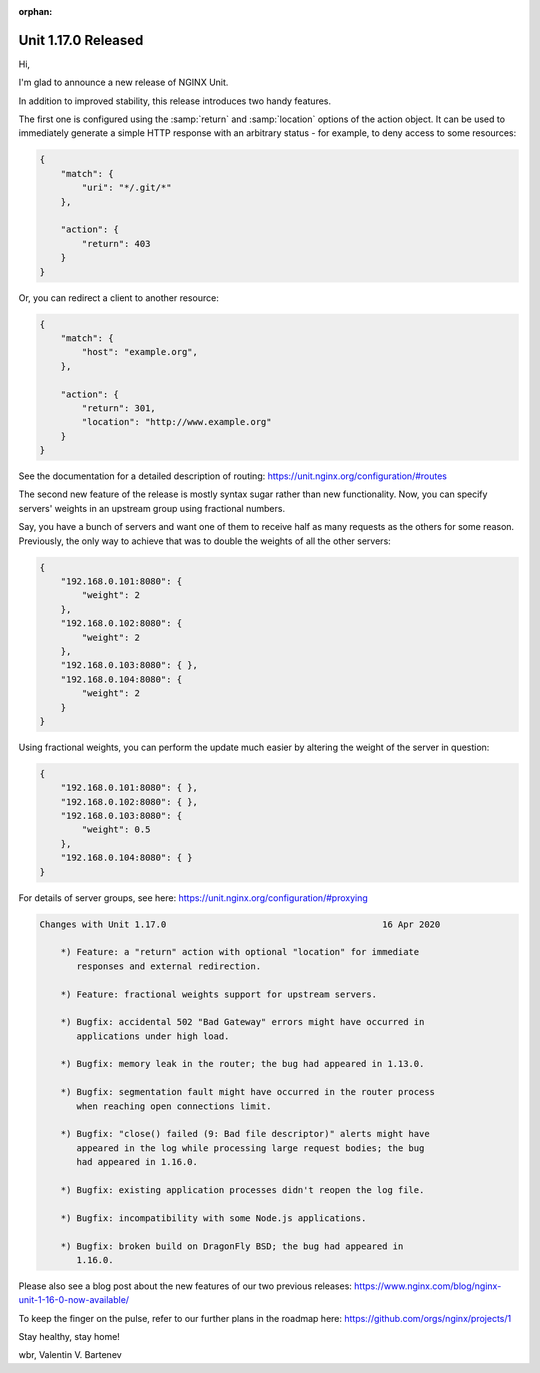 :orphan:

####################
Unit 1.17.0 Released
####################

Hi,

I'm glad to announce a new release of NGINX Unit.

In addition to improved stability, this release introduces two handy features.

The first one is configured using the :samp:`return` and :samp:`location`
options of the action object.  It can be used to immediately generate a simple
HTTP response with an arbitrary status - for example, to deny access to some
resources:

.. code-block:: json

   {
       "match": {
           "uri": "*/.git/*"
       },

       "action": {
           "return": 403
       }
   }

Or, you can redirect a client to another resource:

.. code-block:: json

   {
       "match": {
           "host": "example.org",
       },

       "action": {
           "return": 301,
           "location": "http://www.example.org"
       }
   }

See the documentation for a detailed description of routing:
https://unit.nginx.org/configuration/#routes

The second new feature of the release is mostly syntax sugar rather than new
functionality.  Now, you can specify servers' weights in an upstream group
using fractional numbers.

Say, you have a bunch of servers and want one of them to receive half as many
requests as the others for some reason.  Previously, the only way to achieve
that was to double the weights of all the other servers:

.. code-block:: json

   {
       "192.168.0.101:8080": {
           "weight": 2
       },
       "192.168.0.102:8080": {
           "weight": 2
       },
       "192.168.0.103:8080": { },
       "192.168.0.104:8080": {
           "weight": 2
       }
   }

Using fractional weights, you can perform the update much easier by altering
the weight of the server in question:

.. code-block:: json

   {
       "192.168.0.101:8080": { },
       "192.168.0.102:8080": { },
       "192.168.0.103:8080": {
           "weight": 0.5
       },
       "192.168.0.104:8080": { }
   }

For details of server groups, see here:
https://unit.nginx.org/configuration/#proxying

.. code-block:: none

   Changes with Unit 1.17.0                                         16 Apr 2020

       *) Feature: a "return" action with optional "location" for immediate
          responses and external redirection.

       *) Feature: fractional weights support for upstream servers.

       *) Bugfix: accidental 502 "Bad Gateway" errors might have occurred in
          applications under high load.

       *) Bugfix: memory leak in the router; the bug had appeared in 1.13.0.

       *) Bugfix: segmentation fault might have occurred in the router process
          when reaching open connections limit.

       *) Bugfix: "close() failed (9: Bad file descriptor)" alerts might have
          appeared in the log while processing large request bodies; the bug
          had appeared in 1.16.0.

       *) Bugfix: existing application processes didn't reopen the log file.

       *) Bugfix: incompatibility with some Node.js applications.

       *) Bugfix: broken build on DragonFly BSD; the bug had appeared in
          1.16.0.


Please also see a blog post about the new features of our two previous releases:
https://www.nginx.com/blog/nginx-unit-1-16-0-now-available/

To keep the finger on the pulse, refer to our further plans in the roadmap here:
https://github.com/orgs/nginx/projects/1

Stay healthy, stay home!

wbr, Valentin V. Bartenev
